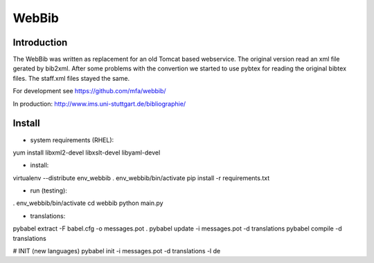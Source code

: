
========
 WebBib
========


Introduction
============

The WebBib was written as replacement for an old Tomcat based webservice.
The original version read an xml file gerated by bib2xml.
After some problems with the convertion we started to use pybtex for reading
the original bibtex files.
The staff.xml files stayed the same.

For development see https://github.com/mfa/webbib/

In production: http://www.ims.uni-stuttgart.de/bibliographie/


Install
=======

* system requirements (RHEL):
yum install libxml2-devel libxslt-devel libyaml-devel

* install:
virtualenv --distribute env_webbib
. env_webbib/bin/activate
pip install -r requirements.txt

* run (testing):
. env_webbib/bin/activate
cd webbib
python main.py

* translations:
pybabel extract -F babel.cfg -o messages.pot .
pybabel update -i messages.pot -d translations
pybabel compile -d translations

# INIT (new languages)
pybabel init -i messages.pot -d translations -l de
